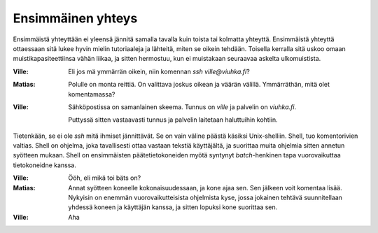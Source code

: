 Ensimmäinen yhteys
------------------

Ensimmäistä yhteyttään ei yleensä jännitä samalla tavalla kuin toista tai
kolmatta yhteyttä.  Ensimmäistä yhteyttä ottaessaan sitä lukee hyvin mielin
tutoriaaleja ja lähteitä, miten se oikein tehdään. Toisella kerralla sitä
uskoo omaan muistikapasiteettiinsa vähän liikaa, ja sitten hermostuu, kun ei
muistakaan seuraavaa askelta ulkomuistista.

:Ville:         Eli jos mä ymmärrän oikein, niin komennan `ssh
                ville@viuhka.fi`?
:Matias:        Polulle on monta reittiä. On valittava joskus oikean ja väärän
                välillä. Ymmärräthän, mitä olet komentamassa?
:Ville:         Sähköpostissa on samanlainen skeema. Tunnus on `ville` ja
                palvelin on `viuhka.fi`.

                Puttyssä sitten vastaavasti tunnus ja palvelin laitetaan
                haluttuihin kohtiin.

Tietenkään, se ei ole `ssh` mitä ihmiset jännittävät. Se on vain väline päästä
käsiksi Unix-shelliin. Shell, tuo komentorivien valtias. Shell on ohjelma,
joka tavallisesti ottaa vastaan tekstiä käyttäjältä, ja suorittaa muita
ohjelmia sitten annetun syötteen mukaan. Shell on ensimmäisten
päätetietokoneiden myötä syntynyt *batch*-henkinen tapa vuorovaikuttaa
tietokoneidne kanssa.

:Ville:         Ööh, eli mikä toi bäts on?
:Matias:        Annat syötteen koneelle kokonaisuudessaan, ja kone ajaa sen.
                Sen jälkeen voit komentaa lisää. Nykyisin on enemmän
                vuorovaikutteisista ohjelmista kyse, jossa jokainen tehtävä
                suunnitellaan yhdessä koneen ja käyttäjän kanssa, ja sitten
                lopuksi kone suorittaa sen.
:Ville:         Aha
